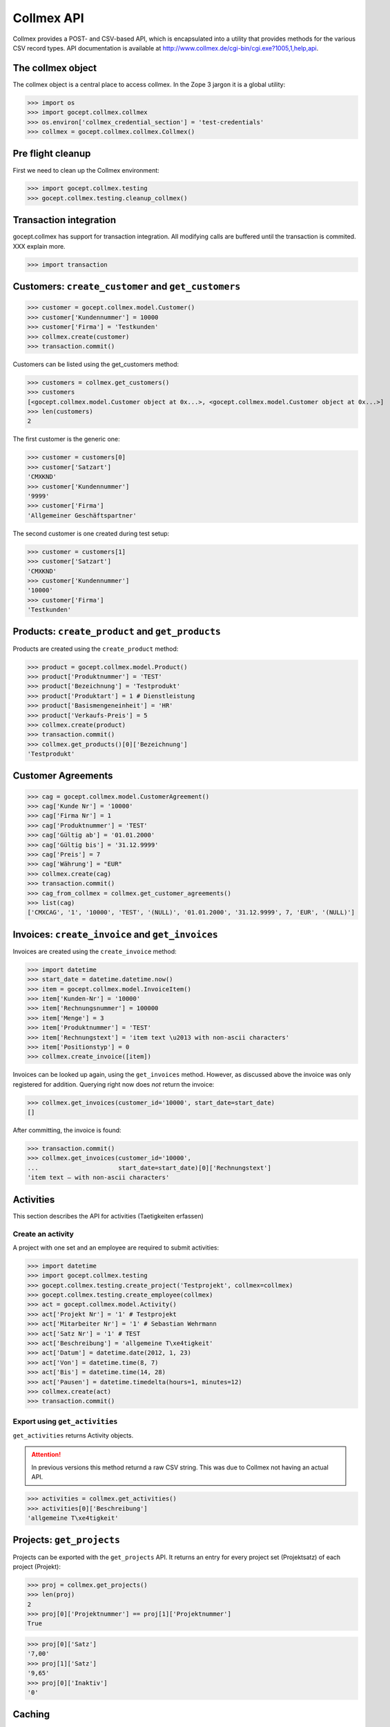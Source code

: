 Collmex API
===========

Collmex provides a POST- and CSV-based API, which is encapsulated into a
utility that provides methods for the various CSV record types.  API
documentation is available at
http://www.collmex.de/cgi-bin/cgi.exe?1005,1,help,api.


The collmex object
------------------

The collmex object is a central place to access collmex. In the Zope 3 jargon
it is a global utility:

>>> import os
>>> import gocept.collmex.collmex
>>> os.environ['collmex_credential_section'] = 'test-credentials'
>>> collmex = gocept.collmex.collmex.Collmex()


Pre flight cleanup
------------------

First we need to clean up the Collmex environment:

>>> import gocept.collmex.testing
>>> gocept.collmex.testing.cleanup_collmex()


Transaction integration
-----------------------

gocept.collmex has support for transaction integration. All modifying calls are
buffered until the transaction is commited. XXX explain more.

>>> import transaction


Customers: ``create_customer`` and ``get_customers``
----------------------------------------------------

>>> customer = gocept.collmex.model.Customer()
>>> customer['Kundennummer'] = 10000
>>> customer['Firma'] = 'Testkunden'
>>> collmex.create(customer)
>>> transaction.commit()

Customers can be listed using the get_customers method:

>>> customers = collmex.get_customers()
>>> customers
[<gocept.collmex.model.Customer object at 0x...>, <gocept.collmex.model.Customer object at 0x...>]
>>> len(customers)
2

The first customer is the generic one:

>>> customer = customers[0]
>>> customer['Satzart']
'CMXKND'
>>> customer['Kundennummer']
'9999'
>>> customer['Firma']
'Allgemeiner Geschäftspartner'

The second customer is one created during test setup:

>>> customer = customers[1]
>>> customer['Satzart']
'CMXKND'
>>> customer['Kundennummer']
'10000'
>>> customer['Firma']
'Testkunden'

Products: ``create_product`` and ``get_products``
-------------------------------------------------

Products are created using the ``create_product`` method:

>>> product = gocept.collmex.model.Product()
>>> product['Produktnummer'] = 'TEST'
>>> product['Bezeichnung'] = 'Testprodukt'
>>> product['Produktart'] = 1 # Dienstleistung
>>> product['Basismengeneinheit'] = 'HR'
>>> product['Verkaufs-Preis'] = 5
>>> collmex.create(product)
>>> transaction.commit()
>>> collmex.get_products()[0]['Bezeichnung']
'Testprodukt'

Customer Agreements
-------------------

>>> cag = gocept.collmex.model.CustomerAgreement()
>>> cag['Kunde Nr'] = '10000'
>>> cag['Firma Nr'] = 1
>>> cag['Produktnummer'] = 'TEST'
>>> cag['Gültig ab'] = '01.01.2000'
>>> cag['Gültig bis'] = '31.12.9999'
>>> cag['Preis'] = 7
>>> cag['Währung'] = "EUR"
>>> collmex.create(cag)
>>> transaction.commit()
>>> cag_from_collmex = collmex.get_customer_agreements()
>>> list(cag)
['CMXCAG', '1', '10000', 'TEST', '(NULL)', '01.01.2000', '31.12.9999', 7, 'EUR', '(NULL)']


Invoices: ``create_invoice`` and ``get_invoices``
-------------------------------------------------

Invoices are created using the ``create_invoice`` method:

>>> import datetime
>>> start_date = datetime.datetime.now()
>>> item = gocept.collmex.model.InvoiceItem()
>>> item['Kunden-Nr'] = '10000'
>>> item['Rechnungsnummer'] = 100000
>>> item['Menge'] = 3
>>> item['Produktnummer'] = 'TEST'
>>> item['Rechnungstext'] = 'item text \u2013 with non-ascii characters'
>>> item['Positionstyp'] = 0
>>> collmex.create_invoice([item])

Invoices can be looked up again, using the ``get_invoices`` method. However, as
discussed above the invoice was only registered for addition. Querying right
now does *not* return the invoice:

>>> collmex.get_invoices(customer_id='10000', start_date=start_date)
[]

After committing, the invoice is found:

>>> transaction.commit()
>>> collmex.get_invoices(customer_id='10000',
...                      start_date=start_date)[0]['Rechnungstext']
'item text – with non-ascii characters'

Activities
----------

This section describes the API for activities (Taetigkeiten erfassen)

Create an activity
~~~~~~~~~~~~~~~~~~

A project with one set and an employee are required to submit activities:

>>> import datetime
>>> import gocept.collmex.testing
>>> gocept.collmex.testing.create_project('Testprojekt', collmex=collmex)
>>> gocept.collmex.testing.create_employee(collmex)
>>> act = gocept.collmex.model.Activity()
>>> act['Projekt Nr'] = '1' # Testprojekt
>>> act['Mitarbeiter Nr'] = '1' # Sebastian Wehrmann
>>> act['Satz Nr'] = '1' # TEST
>>> act['Beschreibung'] = 'allgemeine T\xe4tigkeit'
>>> act['Datum'] = datetime.date(2012, 1, 23)
>>> act['Von'] = datetime.time(8, 7)
>>> act['Bis'] = datetime.time(14, 28)
>>> act['Pausen'] = datetime.timedelta(hours=1, minutes=12)
>>> collmex.create(act)
>>> transaction.commit()

Export using ``get_activities``
~~~~~~~~~~~~~~~~~~~~~~~~~~~~~~~

``get_activities`` returns Activity objects.

.. ATTENTION:: In previous versions this method returnd a raw CSV string. This
      was due to Collmex not having an actual API.


>>> activities = collmex.get_activities()
>>> activities[0]['Beschreibung']
'allgemeine T\xe4tigkeit'


Projects: ``get_projects``
--------------------------

Projects can be exported with the ``get_projects`` API. It returns an entry
for every project set (Projektsatz) of each project (Projekt):

>>> proj = collmex.get_projects()
>>> len(proj)
2
>>> proj[0]['Projektnummer'] == proj[1]['Projektnummer']
True

>>> proj[0]['Satz']
'7,00'
>>> proj[1]['Satz']
'9,65'
>>> proj[0]['Inaktiv']
'0'

Caching
-------

Results queried from Collmex are cached for the duration of the transaction.

To demonstrate this, we instrument the _post() method that performs the actual
HTTP communication to show when it is called:

>>> original_post = collmex._post
>>> def tracing_post(self, *args, **kw):
...     print('cache miss')
...     return original_post(*args, **kw)
>>> collmex._post = tracing_post.__get__(collmex, type(collmex))

The first time in an transaction is retrieved from Collmex, of course:

>>> transaction.abort()
>>> collmex.get_products()[0]['Bezeichnung']
cache miss
'Testprodukt'

But after that, values are cached:

>>> collmex.get_products()[0]['Bezeichnung']
'Testprodukt'

When the transaction ends, the cache is invalidated:

>>> transaction.commit()
>>> collmex.get_products()[0]['Bezeichnung']
cache miss
'Testprodukt'

>>> collmex.get_products()[0]['Bezeichnung']
'Testprodukt'

Remove tracing instrumentation:

>>> collmex._post = original_post
